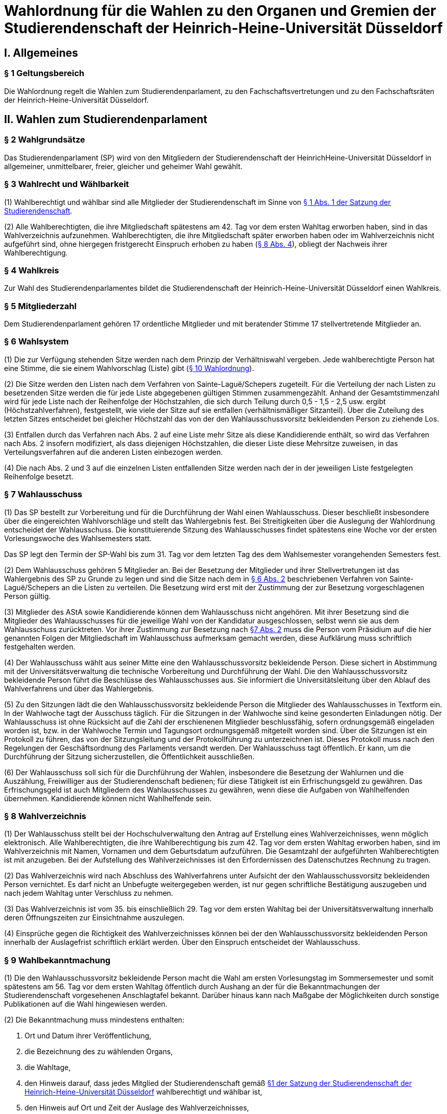 =  Wahlordnung für die Wahlen zu den Organen und Gremien der Studierendenschaft der Heinrich-Heine-Universität Düsseldorf

== I. Allgemeines
=== § 1 Geltungsbereich
Die Wahlordnung regelt die Wahlen zum Studierendenparlament, zu den Fachschaftsvertretungen und zu den Fachschaftsräten der Heinrich-Heine-Universität Düsseldorf.

== II. Wahlen zum Studierendenparlament
=== § 2 Wahlgrundsätze
Das Studierendenparlament (SP) wird von den Mitgliedern der Studierendenschaft der HeinrichHeine-Universität Düsseldorf in allgemeiner, unmittelbarer, freier, gleicher und geheimer Wahl gewählt.

=== § 3 Wahlrecht und Wählbarkeit
(1) Wahlberechtigt und wählbar sind alle Mitglieder der Studierendenschaft im Sinne von xref:satzung::index.adoc#_1_begriffsbestimmung_und_rechtsstellung[§ 1 Abs. 1 der Satzung der Studierendenschaft].

(2) Alle Wahlberechtigten, die ihre Mitgliedschaft spätestens am 42. Tag vor dem ersten Wahltag erworben haben, sind in das Wahlverzeichnis aufzunehmen. Wahlberechtigten, die ihre Mitgliedschaft später erworben haben oder im Wahlverzeichnis nicht aufgeführt sind, ohne hiergegen fristgerecht Einspruch erhoben zu haben (<<_8_wahlverzeichnis, § 8 Abs. 4>>), obliegt der Nachweis ihrer Wahlberechtigung.

=== § 4 Wahlkreis
Zur Wahl des Studierendenparlamentes bildet die Studierendenschaft der Heinrich-Heine-Universität Düsseldorf einen Wahlkreis.

=== § 5 Mitgliederzahl
Dem Studierendenparlament gehören 17 ordentliche Mitglieder und mit beratender Stimme 17 stellvertretende Mitglieder an.

=== § 6 Wahlsystem
(1) Die zur Verfügung stehenden Sitze werden nach dem Prinzip der Verhältniswahl vergeben. Jede wahlberechtigte Person hat eine Stimme, die sie einem Wahlvorschlag (Liste) gibt (<<_10_wahlvorschläge, § 10 Wahlordnung>>).

(2) Die Sitze werden den Listen nach dem Verfahren von Sainte-Laguë/Schepers zugeteilt. Für die Verteilung der nach Listen zu besetzenden Sitze werden die für jede Liste abgegebenen gültigen Stimmen zusammengezählt. Anhand der Gesamtstimmenzahl wird für jede Liste nach der Reihenfolge der Höchstzahlen, die sich durch Teilung durch 0,5 - 1,5 - 2,5 usw. ergibt (Höchstzahlverfahren), festgestellt, wie viele der Sitze auf sie entfallen (verhältnismäßiger Sitzanteil). Über die Zuteilung des letzten Sitzes entscheidet bei gleicher Höchstzahl das von der den Wahlausschussvorsitz bekleidenden Person zu ziehende Los.

(3) Entfallen durch das Verfahren nach Abs. 2 auf eine Liste mehr Sitze als diese Kandidierende enthält, so wird das Verfahren nach Abs. 2 insofern modifiziert, als dass diejenigen Höchstzahlen, die dieser Liste diese Mehrsitze zuweisen, in das Verteilungsverfahren auf die anderen Listen einbezogen werden.

(4) Die nach Abs. 2 und 3 auf die einzelnen Listen entfallenden Sitze werden nach der in der jeweiligen Liste festgelegten Reihenfolge besetzt.

=== § 7 Wahlausschuss
(1) Das SP bestellt zur Vorbereitung und für die Durchführung der Wahl einen Wahlausschuss. Dieser beschließt insbesondere über die eingereichten Wahlvorschläge und stellt das Wahlergebnis fest. Bei Streitigkeiten über die Auslegung der Wahlordnung entscheidet der Wahlausschuss. Die konstituierende Sitzung des Wahlausschusses findet spätestens eine Woche vor der ersten Vorlesungswoche des Wahlsemesters statt.

Das SP legt den Termin der SP-Wahl bis zum 31. Tag vor dem letzten Tag des dem Wahlsemester vorangehenden Semesters fest.

(2) Dem Wahlausschuss gehören 5 Mitglieder an. Bei der Besetzung der Mitglieder und ihrer Stellvertretungen ist das Wahlergebnis des SP zu Grunde zu legen und sind die Sitze nach dem in <<_6_wahlsystem, § 6 Abs. 2>> beschriebenen Verfahren von Sainte-Laguë/Schepers an die Listen zu verteilen. Die Besetzung wird erst mit der Zustimmung der zur Besetzung vorgeschlagenen Person gültig.

(3) Mitglieder des AStA sowie Kandidierende können dem Wahlausschuss nicht angehören. Mit ihrer Besetzung sind die Mitglieder des Wahlausschusses für die jeweilige Wahl von der Kandidatur ausgeschlossen, selbst wenn sie aus dem Wahlausschuss zurücktreten. Vor ihrer Zustimmung zur Besetzung nach <<_7_wahlausschuss, §7 Abs. 2>> muss die Person vom Präsidium auf die hier genannten Folgen der Mitgliedschaft im Wahlausschuss aufmerksam gemacht werden, diese Aufklärung muss schriftlich festgehalten werden.

(4) Der Wahlausschuss wählt aus seiner Mitte eine den Wahlausschussvorsitz bekleidende Person. Diese sichert in Abstimmung mit der Universitätsverwaltung die technische Vorbereitung und Durchführung der Wahl. Die den Wahlausschussvorsitz bekleidende Person führt die Beschlüsse des Wahlausschusses aus. Sie informiert die Universitätsleitung über den Ablauf des Wahlverfahrens und über das Wahlergebnis.

(5) Zu den Sitzungen lädt die den Wahlausschussvorsitz bekleidende Person die Mitglieder des Wahlausschusses in Textform ein. In der Wahlwoche tagt der Ausschuss täglich. Für die Sitzungen in der Wahlwoche sind keine gesonderten Einladungen nötig. Der Wahlausschuss ist ohne Rücksicht auf die Zahl der erschienenen Mitglieder beschlussfähig, sofern ordnungsgemäß eingeladen worden ist, bzw. in der Wahlwoche Termin und Tagungsort ordnungsgemäß mitgeteilt worden sind. Über die Sitzungen ist ein Protokoll zu führen, das von der Sitzungsleitung und der Protokollführung zu unterzeichnen ist. Dieses Protokoll muss nach den Regelungen der Geschäftsordnung des Parlaments versandt werden. Der Wahlausschuss tagt öffentlich. Er kann, um die Durchführung der Sitzung sicherzustellen, die Öffentlichkeit ausschließen.

(6) Der Wahlausschuss soll sich für die Durchführung der Wahlen, insbesondere die Besetzung der Wahlurnen und die Auszählung, Freiwilliger aus der Studierendenschaft bedienen; für diese Tätigkeit ist ein Erfrischungsgeld zu gewähren. Das Erfrischungsgeld ist auch Mitgliedern des Wahlausschusses zu gewähren, wenn diese die Aufgaben von Wahlhelfenden übernehmen. Kandidierende können nicht Wahlhelfende sein.

=== § 8 Wahlverzeichnis
(1) Der Wahlausschuss stellt bei der Hochschulverwaltung den Antrag auf Erstellung eines Wahlverzeichnisses, wenn möglich elektronisch. Alle Wahlberechtigten, die ihre Wahlberechtigung bis zum 42. Tag vor dem ersten Wahltag erworben haben, sind im Wahlverzeichnis mit Namen, Vornamen und dem Geburtsdatum aufzuführen. Die Gesamtzahl der aufgeführten Wahlberechtigten ist mit anzugeben. Bei der Aufstellung des Wahlverzeichnisses ist den Erfordernissen des Datenschutzes Rechnung zu tragen.

(2) Das Wahlverzeichnis wird nach Abschluss des Wahlverfahrens unter Aufsicht der den Wahlausschussvorsitz bekleidenden Person vernichtet. Es darf nicht an Unbefugte weitergegeben werden, ist nur gegen schriftliche Bestätigung auszugeben und nach jedem Wahltag unter Verschluss zu nehmen.

(3) Das Wahlverzeichnis ist vom 35. bis einschließlich 29. Tag vor dem ersten Wahltag bei der Universitätsverwaltung innerhalb deren Öffnungszeiten zur Einsichtnahme auszulegen.

(4) Einsprüche gegen die Richtigkeit des Wahlverzeichnisses können bei der den Wahlausschussvorsitz bekleidenden Person innerhalb der Auslagefrist schriftlich erklärt werden. Über den Einspruch entscheidet der Wahlausschuss.

=== § 9 Wahlbekanntmachung
(1) Die den Wahlausschussvorsitz bekleidende Person macht die Wahl am ersten Vorlesungstag im Sommersemester und somit spätestens am 56. Tag vor dem ersten Wahltag öffentlich durch Aushang an der für die Bekanntmachungen der Studierendenschaft vorgesehenen Anschlagtafel bekannt. Darüber hinaus kann nach Maßgabe der Möglichkeiten durch sonstige Publikationen auf die Wahl hingewiesen werden.

(2) Die Bekanntmachung muss mindestens enthalten:

a. Ort und Datum ihrer Veröffentlichung,
b. die Bezeichnung des zu wählenden Organs,
c. die Wahltage,
d. den Hinweis darauf, dass jedes Mitglied der Studierendenschaft gemäß xref:satzung::index.adoc#_1_begriffsbestimmung_und_rechtsstellung[§1 der Satzung der Studierendenschaft der Heinrich-Heine-Universität Düsseldorf] wahlberechtigt und wählbar ist,
e. den Hinweis auf Ort und Zeit der Auslage des Wahlverzeichnisses,
f. den Hinweis auf die Einspruchsmöglichkeit gegen die Richtigkeit des Wahlverzeichnisses,
g. den Hinweis darauf, dass denjenigen, die nicht im Wahlverzeichnis aufgeführt sind und denen, die dagegen nicht fristgemäß Einspruch erhoben haben, der Nachweis ihrer Wahlberechtigung obliegt,
h. Orte und Zeiten der Stimmabgabe,
i. die Zahl der zu wählenden Mitglieder,
j. eine Darstellung des Wahlsystems,
k. die Angabe von Ort und Zeit, wo und wann eine Wahl ohne Studierendenausweis möglich ist,
l. einen Hinweis auf die Möglichkeit eines Antrages auf Briefwahl sowie die Angabe, wie ein solcher Antrag gestellt werden kann, und die bei der Briefwahl zu beachtenden Fristen.
m. die Frist, innerhalb derer Wahlvorschläge eingereicht werden können,
n. den Hinweis, dass Wahlvorschläge an die den Wahlausschussvorsitz bekleidenden Person zu richten sind, sowie Ort und Zeit der Entgegennahme,
o. den Ort und den Termin der Auszählung der Stimmen.
p. Angaben in welcher vom Wahlausschuss zugelassenen Weise der Nachweis der Wahlberechtigung an der Urne erbracht werden kann ohne im Wahlverzeichnis aufgeführt zu sein.

=== § 10 Wahlvorschläge
(1) Die Wahlvorschläge (Listen) müssen spätestens am 33. Tag vor dem ersten Wahltag mittags um 12.00 Uhr schriftlich beim Wahlausschuss eingegangen sein (Ausschlussfrist). Der Eingang ist vom Wahlausschuss zu bestätigen. Es ist zusätzlich eine digitale Abschrift in einem üblichen Dateiformat einzureichen.

(2) Jede wahlberechtigte Person kann sich selbst oder andere Wahlberechtigte zur Wahl vorschlagen. Eine Liste kann auch aus nur einer Person bestehen. Mit dem Wahlvorschlag ist eine unwiderrufliche schriftliche Erklärung jeder kandidierenden Person einzureichen, dass sie der Aufnahme in den Wahlvorschlag zugestimmt hat. Von jeder kandidierenden Person ist auf je einem zusätzlichen Dokument das Einverständnis mit dem konkreten starren Listenplatz zu versichern.

(3) Eine kandidierende Person darf nicht in mehrere Wahlvorschläge aufgenommen werden. Im Zweifel gilt die Kandidatur für den zuerst beim Wahlausschuss eingereichten Wahlvorschlag.

(4) Der Wahlvorschlag muss je Name, Vorname, Universitäts-E-Mail-Adresse, Geburtsdaten und Angabe der Fakultätszugehörigkeit der kandidierenden Personen enthalten sowie die Wahl bezeichnen, für die der Vorschlag gelten soll. Des Weiteren müssen Name, Vorname, Universitäts-E-Mail-Adresse und Telefonnummer (bevorzugt Mobiltelefonnummer) einer für die Liste verantwortlichen und einer stellvertretenden verantwortlichen Person enthalten sein. Diese Angaben müssen nach der Wahl an das amtierende SP-Präsidium übergeben werden.

(5) Bei Wahlvorschlägen, die fristgerecht eingereicht worden sind, jedoch nicht den Anforderungen nach Abs. 1 Satz 3, Abs. 2, 3 und 4 genügen, ist die listenverantwortliche Person der die Liste einreichenden Hochschulgruppe spätestens 24 Stunden nach Einreichungsfrist, unter Angabe der Gründe der Beanstandung durch den Wahlausschuss in Textform zu benachrichtigen. Damit ist die Aufforderung zu verbinden, die Mängel bis um 12:00 mittags am 26. Tag vor dem ersten Wahltag zu beseitigen. Werden die Mängel nicht oder nicht fristgerecht beseitigt, so ist wie folgt zu verfahren: Werden nur einzelne Kandidaturen des Wahlvorschlages bemängelt, so gelten auch nur diese Kandidaturen als ungültig; die entsprechenden Namen sind aus dem Wahlvorschlag zu streichen. Andernfalls gilt der gesamte Wahlvorschlag als ungültig.

(6) Kommt der Wahlausschuss seiner Pflicht aus Absatz 5 Satz 1 und 2 nicht oder nicht fristgemäß nach, so ist der betreffende Wahlvorschlag als gültig anzusehen. Offensichtliche Fehler in dem Wahlvorschlag dürfen korrigiert werden.

(7) Die den Wahlausschussvorsitz bekleidende Person gibt spätestens am 21. Tag vor dem ersten Wahltag die als gültig anerkannten Wahlvorschläge durch Aushang an der dafür vorgesehenen Anschlagstelle öffentlich innerhalb der Studierendenschaft bekannt. Die Reihenfolge der Wahlvorschläge in der Veröffentlichung wird per Los bestimmt. Fehler im Wahlvorschlag, die binnen 24 Stunden nach Veröffentlichung durch die kandidierende oder durch die listenverantwortliche Person gemeldet werden, müssen vom Wahlausschuss korrigiert werden, sofern die Korrektur dem schriftlich eingereichten Wahlvorschlag entspricht.

=== § 11 Wahlverfahren bei fehlendem gültigem Wahlvorschlag
Wird ein oder kein Wahlvorschlag eingereicht, entspricht einer oder keiner der eingereichten Wahlvorschläge den Anforderungen oder gibt es insgesamt weniger Kandidierende als zu besetzende Mandate, so wird unverzüglich das Wahlverfahren von den bestehenden Wahlorganen auf der Grundlage des bereits aufgestellten Wahlverzeichnisses nach Maßgabe dieser Wahlordnung wiederholt. Insbesondere bestimmt der Wahlausschuss unverzüglich einen neuen Wahltermin.

=== § 12 Wahlunterlagen
(1) Bei der Wahl sind amtliche Stimmzettel sowie für die Briefwahl amtliche Wahlscheine, Wahlumschläge und Briefwahlumschläge zu verwenden. Außerdem ist ein Merkblatt mit Hinweisen zur Durchführung der Briefwahl zu erstellen (<<_14_briefwahl, §14>>).

(2) Für die Herstellung der amtlichen Unterlagen ist die den Wahlausschussvorsitz bekleidende Person zuständig.

(3) Der Stimmzettel enthält die Bezeichnung der Wahllisten mit den Namen der Kandidierenden. Die Gestaltung der Stimmzettel entspricht <<_10_wahlvorschläge, § 10 Abs. 7>>.

=== § 13 Urnenwahl
(1) Die Urnenwahl findet an fünf nicht vorlesungsfreien Tagen innerhalb einer Kalenderwoche statt. Für die Mindestanzahl an Urnen nach Abs. 7 gilt, dass sie jeweils mindestens sechs Stunden pro Tag innerhalb der normalen Veranstaltungszeiten geöffnet sein müssen. Zusätzliche Urnen nach Abs. 7 dürfen kürzer geöffnet sein. Nach dem Schließen der regulären Urnen ist an jedem Wahltag für 30 Minuten die Wahl auch ohne Studierendenausweis an der Urne im Wahlbüro möglich. Diese Urnenöffnungszeit darf nicht später als eine Stunde nach Schließen der letzten regulären Urne beginnen.

(2) Bei der Stimmabgabe haben die wählenden Personen ihren gültigen Personalausweis oder einen anderen gültigen amtlichen Ausweis mit Lichtbild sowie den Studierendenausweis vorzulegen.

(3) Die wählende Person gibt ihre Stimme in der Weise ab, dass sie ihre Entscheidung durch ein gesetztes Kreuz bei einer Liste eindeutig kenntlich macht.

(4) Darauf wirft die wählende Person den gefalteten Stimmzettel in die Wahlurne.

(5) Bei der Stimmabgabe wird die Wahlberechtigung anhand des zentralen Wahlverzeichnisses geprüft und in diesem die Teilnahme an der Wahl vermerkt. Wer nicht im Wahlverzeichnis aufgeführt ist, den Nachweis der Wahlberechtigung aber in einer vom Wahlausschuss zugelassenen Weise erbringen kann, ist mit den entsprechenden Angaben unverzüglich in das Verzeichnis nachzutragen. Die Stimmabgabe ist nur persönlich möglich.

(6) Die Wahlhandlung findet im öffentlichen Raum statt.

(7) Es sind mindestens acht Urnen aufzustellen, jedoch höchstens eine Urne pro angefangene 1500 Studierenden. Der Wahlausschuss entscheidet im durch Satz 1 bestimmten Rahmen über die Anzahl der Urnen und über ihre Aufstellungsorte. Bei der Festlegung der Urnenstandorte sind die Stimmanzahlen der letzten Wahl, alle Fakultäten, sowie die aktuelle Campussituation, insbesondere Baustellen,
angemessen zu berücksichtigen.

=== § 14 Briefwahl
(1) Wahlberechtigte können ihr Wahlrecht auch durch Briefwahl ausüben. Der Antrag auf Briefwahl ist an die den Wahlausschussvorsitz bekleidende Person zu richten. Der Antrag muss Namen, Vornamen, Geburtsdatum sowie die postalische Adresse, an die die Briefwahlunterlagen gesendet werden sollen, enthalten.

(2) Der Antrag auf Teilnahme an der Briefwahl muss spätestens am 21. Tag vor dem ersten Wahltag gestellt werden. Die Versendung der Briefwahlunterlagen muss spätestens am 14. Tag vor dem ersten Wahltag erfolgen.

(3) Die per Brief wählende Person erhält als Unterlagen den Stimmzettel, den Wahlschein, den Wahlumschlag und den Briefwahlumschlag sowie ein Merkblatt mit Hinweisen zur Durchführung der Briefwahl.

(4) Die Stimme muss am vorletzten Wahltag bis zum Zeitpunkt der Schließung der Wahllokale bei der den Wahlausschussvorsitz bekleidenden Person eingegangen sein (Ausschlussfrist). Verspätet eingegangene Stimmen verfallen.

(5) Wenn Wahlberechtigte, die von der Briefwahl Gebrauch gemacht haben, während der Wahlwoche an der Urne gewählt haben, wird der entsprechende Briefwahlumschlag nicht in die Auszählung miteinbezogen.

=== § 15 Wahlsicherung
(1) Je zwei Mitglieder des Wahlausschusses verteilen die vom Wahlausschuss versiegelten Urnen und die Wahlutensilien an die Wahlhelfenden und nehmen diese am Ende jedes Wahltages entgegen. Der Empfang ist von den Wahlhelfenden bzw. den Wahlausschussmitgliedern zu quittieren.

(2) Jede Wahlurne muss stets von zwei Wahlhelfenden besetzt sein, die für die ordnungsgemäße Durchführung der Wahl an dieser Urne verantwortlich sind.

(3) Die Wahlhelfenden tragen in eine Liste die Zeit ein, in der sie die angewiesene Wahlurne beaufsichtigt haben. Sie bestätigen durch ihre Unterschrift, dass an ihrer Urne die Wahl während dieser Zeit ordnungsgemäß durchgeführt wurde.

(4) An jeder Wahlurne werden zur Einsichtnahmemöglichkeit durch die wählenden Personen die Wahlordnung und ein Exemplar der Veröffentlichung der Wahlvorschläge ausgelegt.

(5) Durch Aufstellen von Wahlkabinen ist dafür Sorge zu tragen, dass das Ausfüllen der Stimmzettel geheim erfolgen kann.

(6) Nach Beendigung jedes Wahltages sind die Urnen durch den Wahlausschuss zu versiegeln und in einem von der Hochschulverwaltung zur Verfügung gestellten abgesonderten Raum unter Verschluss zu nehmen.

(7) Nach Abschluss der Wahl sind die Urnen vom Wahlausschuss wieder zu entsiegeln. Der Wahlausschuss hat die Unversehrtheit der Siegel in einem Protokoll festzuhalten.

(8) Ergeben sich bei der Feststellung der ordnungsgemäßen Versiegelung Unregelmäßigkeiten, so hat der Wahlausschuss die erforderlichen Maßnahmen zu treffen. Über einen Abbruch der Wahl entscheidet gegebenenfalls der Wahlausschuss.

(9) Versiegelung und Entsiegelung erfolgen öffentlich.

=== § 16 Abbruch der Wahl
(1) Der Wahlausschuss kann einen Abbruch der Wahl beschließen, wenn gegen allgemeine Wahlgrundsätze oder die Regelungen dieser Ordnung in so hohem Maße verstoßen wurde, dass

a. offenkundige und schwere Mängel bestehen und diese Mängel zur Nichtigkeit dieser Wahl führen würden, oder
b. eine Wahlanfechtung mit Sicherheit zum Erfolg und einer vollständigen Neuwahl führen würde.

(2) Ein Beschluss nach Abs. 1 muss auf einer ordnungsgemäß einberufenen Sitzung mit allen Anwesenden einstimmig erfolgen. In der Wahlwoche muss der Antrag auf Wahlabbruch mindestens 12 Stunden vor der Sitzung angekündigt werden, außerhalb der Wahlwoche muss er bereits mit der Einladung zur Sitzung bekannt gegeben werden.

(3) Im Falle des Abbruchs ist der Wahlausschuss dafür verantwortlich,

a. alle in Zusammenhang mit der Wahl entstandenen Unterlagen (z.B. Wahlbekanntmachung, Wahlvorschläge, Wahlverzeichnisse, Sitzungsprotokolle, Stimmzettel) sicher aufzubewahren; sie sind auf Verlangen den satzungsmäßig zuständigen Organen und Gremien der Studierendenschaft zur Prüfung der abgebrochenen Wahl zur Verfügung zu stellen. Eine Vernichtung dieser Unterlagen kann erst dann erfolgen, wenn die Wahl ordnungsgemäß stattgefunden hat und keine Einsprüche gegen die Gültigkeit der Wahl nach <<_19_gültigkeit_der_wahl, § 19>> vorliegen oder diese nicht mehr zulässig sind. Der Wahlausschuss erstellt einen Bericht über den Verlauf der abgebrochenen Wahl für das SP.
b. die Auszahlung der Erfrischungsgelder für bereits geleistete Wahlhelfendenstunden zu veranlassen;
c. die Entfernung der Wahlwerbung zu veranlassen.

(4) Im Falle eines Abbruchs bleiben die aktuellen Mitglieder des Studierendenparlamentes weiter im Amt. Das Studierendenparlament ist dafür verantwortlich, unverzüglich einen neuen Wahltermin festzulegen. Für die Wiederholung der Wahl werden die Regelungen von <<_23_vorgezogene_neuwahlen, §23>> analog angewendet.

=== § 17 Wahlauszählung
(1) Unmittelbar im Anschluss an die Wahl erfolgt die öffentliche Auszählung der Stimmen. Dabei wird zunächst die Teilnahme an der Briefwahl anhand der ordnungsgemäßen Wahlscheine im Wahlverzeichnis vermerkt. Wenn Wahlberechtigte, die von der Briefwahl Gebrauch gemacht haben, nach <<_14_briefwahl, § 14 Abs. 5>> während der Wahlwoche an der Urne gewählt haben, wird der entsprechende Briefwahlumschlag nicht in die Auszählung miteinbezogen. Nach dieser Prüfung werden die Stimmzettel der Briefwahl mit den anderen Stimmzetteln gemischt und die Auszählung vorgenommen.

(2) Ungültig sind die Stimmzettel, die als nicht für die Wahl hergestellt erkennbar sind.

(3) Ungültig sind die Stimmen,
a. die den Willen der wahlberechtigten Person nicht zweifelsfrei erkennen lassen,
b. die einen Zusatz oder Vorbehalt enthalten.

=== § 18 Veröffentlichung des Wahlergebnisses
(1) Das Wahlergebnis ist unverzüglich öffentlich durch Aushang an den vorgesehenen Aushangstellen innerhalb der Studierendenschaft bekannt zu machen.

(2) Die Bekanntmachung des Wahlergebnisses muss enthalten:

a. Ort und Zeit der Veröffentlichung,
b. die Zahl der Wahlberechtigten,
c. die Zahl der abgegebenen Stimmen,
d. die Zahl der ungültigen Stimmen,
e. die Zahl der gültigen Stimmen,
f. die Zahl der auf jede Liste entfallenden gültigen Stimmen,
g. die Zahl der auf jede Liste entfallenden Sitze,
h. die Namen der gewählten Kandidierenden,
i. die Sitzverteilung in den Ausschüssen,
j. Unterschrift der den Wahlausschussvorsitz bekleidenden Person

=== § 19 Gültigkeit der Wahl
(1) Die Wahl ist mit der Bekanntmachung des Wahlergebnisses unbeschadet eines Wahlprüfungsverfahrens gültig.

(2) Gegen die Gültigkeit der Wahl können alle Wahlberechtigten Einspruch erheben, der innerhalb von 14 Tagen seit Veröffentlichung des Wahlergebnisses bei der den Wahlausschussvorsitz bekleidenden Person des Wahlausschusses eingegangen sein muss.

(3) Über Einsprüche gegen die Gültigkeit der Wahl entscheidet das neu gewählte Studierendenparlament. Seine Mitglieder sind auch dann nicht gehindert, an der Entscheidung mitzuwirken, wenn sich die Feststellungen im Einzelfall auf ihre Wahl erstrecken. Das SP bildet zur Vorbereitung seiner Entscheidung einen Wahlprüfungsausschuss.

(3a) Die Feststellung des Wahlergebnisses ist für ungültig zu erklären, wenn die Bestimmungen zur Stimmauszählung verletzt worden sind oder andere Unregelmäßigkeiten im Wahlergebnis eine Neufeststellung gebieten.

(4) Wird im Wahlprüfungsverfahren die Feststellung des Wahlergebnisses für ungültig erachtet, so ist sie aufzuheben und eine unverzügliche Neufeststellung in dem in der Entscheidung bestimmten Umfang anzuordnen.

(5) Die Wahl ist ganz oder teilweise für ungültig zu erklären, wenn wesentliche Bestimmungen über die Wahlvorbereitung, die Sitzverteilung, das Wahlrecht, die Wählbarkeit oder das Wahlverfahren verletzt worden sind, es sei denn, dass dies sich nicht auf die Zahl der auf jede Liste entfallenden Sitze ausgewirkt hat.

(6) Wird das Ausscheiden eines Mitgliedes angeordnet, scheidet das Mitglied aus, sobald der Beschluss des Studierendenparlamentes unanfechtbar geworden ist oder im verwaltungsgerichtlichen Verfahren rechtskräftig bestätigt worden ist. Die Rechtswirksamkeit der bisherigen Tätigkeit wird durch das Ausscheiden nicht berührt.

(7) Wird im Wahlprüfungsverfahren die Wahl ganz oder teilweise für ungültig erklärt, so ist sie unverzüglich in dem in der Entscheidung bestimmten Umfang zu wiederholen.

=== § 20 Wahlbericht & Ausschussunterlagen
(1) Nach Ablauf der Einspruchsfrist gem. <<_19_gültigkeit_der_wahl, § 19 Abs. 2>> erstellt der Wahlausschuss einen Bericht über den Verlauf der Wahl (Wahlbericht) für das SP. Der Wahlbericht kann Handlungsempfehlungen an das SP enthalten, um den reibungslosen Ablauf zukünftiger Wahlen zu sichern.

(2) Die Aufwandsentschädigung für die Mitglieder des Wahlausschusses wird erst ausgezahlt, sobald

a. das Wahlverzeichnis der Wahl ordnungsgemäß vernichtet wurde,
b. alle Schlüssel zum Wahlbüro ordnungsgemäß zurückgegeben wurden,
c. alle Wahlutensilien ordnungsgemäß eingelagert wurden,
d. alle für die Auszahlung der Erfrischungsgelder relevanten Unterlagen an die Buchhaltung übergeben wurden,
e. alle Ausschussunterlagen auf einem geeigneten Datenträger an das AStA-Sekretariat übergeben wurden.

(3) Zu den Ausschussunterlagen gehören

a. die Protokolle aller Ausschusssitzungen,
b. alle für die Wahl verwendeten Vorlagen,
c. eine Kopie des Wahlberichtes,
d. die aktualisierte Fassung des Leitfadens zur Wahldurchführung (WA-Reader).

(4) Das Vorliegen der Bedingungen nach Abs. 2 ist in einem Übergabeprotokoll zu dokumentieren.

=== § 21 Ausscheiden von Mitgliedern
Scheidet ein gewähltes ordentliches oder stellvertretendes Mitglied aus, so rücken die Kandidierenden eines Wahlvorschlages entsprechend des Listenplatzes jeweils einen Platz auf. Die Amtszeit eines Mitgliedes des Studierendenparlamentes endet vorzeitig durch Exmatrikulation, Rücktritt, der dem SPPräsidium schriftlich mitzuteilen ist, oder Tod. Scheidet ein durch Austritt oder Ausschluss fraktionslos gewordenes Mitglied aus dem SP aus, so ist im Rahmen von Satz 1 der Wahlvorschlag maßgeblich, durch welchen das fraktionslose Mitglied sein Mandat erhalten hat. Satz 3 gilt auch, wenn sich das fraktionslos gewordene Mitglied einer anderen Fraktion im Parlament angeschlossen hat. Ist die Wahlliste erschöpft, so bleibt der Sitz unbesetzt. Die Zahl der Sitze im Studierendenparlament vermindert sich entsprechend.

=== § 22 Zusammentritt des Studierendenparlamentes
Das Präsidium des scheidenden SP ruft die neu gewählten Mitglieder des Studierendenparlamentes unverzüglich zur konstituierenden Sitzung ein, die spätestens zwei Wochen nach Veröffentlichung des Wahlergebnisses stattzufinden hat. Es leitet diese Sitzung bis zur Wahl des neuen Präsidiums. Ist das Präsidium des scheidenden SP verhindert oder anderweitig nicht in der Lage dazu, übernimmt die Wahlleitung die Aufgaben nach Satz 1 und 2.

=== § 23 Vorgezogene Neuwahlen
Wird das SP gem. xref:satzung::index.adoc#_16_die_fraktionen_des_sp[§ 16 der Satzung] aufgelöst, legt das SP abweichend von <<_7_wahlausschuss, § 7 Abs. 1>> den Termin der SP-Wahl vor seiner Auflösung fest. Abweichend von <<_7_wahlausschuss, § 7 Abs. 1 Satz 4>> findet die konstituierende Sitzung des Wahlausschusses spätestens 10 Tage nach der Auflösung des SP statt. Des Weiteren gelten folgende veränderte Fristen:

a. in <<_8_wahlverzeichnis, § 8 Abs. 1 Satz 2>> statt dem 42. der 21. Tag vor dem ersten Wahltag
b. in <<_8_wahlverzeichnis, § 8 Abs. 3>> statt dem 35. bis einschließlich 29. der 14. bis einschließlich 8. Tag vor der Wahl,
c. in <<_9_wahlbekanntmachung, § 9 Abs. 1>> statt dem 56. der 28. Tag vor dem ersten Wahltag,
d. in <<_10_wahlvorschläge, § 10 Abs. 1>> statt dem 33. der 14. Tag vor dem ersten Wahltag,
e. in <<_10_wahlvorschläge, § 10 Abs. 5 Satz 2>> statt dem 26. der 11. Tag vor dem ersten Wahltag,
f. in <<_10_wahlvorschläge, § 10 Abs. 7>> statt dem 21. der 10. Tag vor dem ersten Wahltag,
g. in <<_14_briefwahl, § 14 Abs. 2 Satz 1>> statt dem 21. der 10. Tag vor dem ersten Wahltag,
h. in <<_14_briefwahl, § 14 Abs. 2 Satz 2>> statt dem 14. der 7. Tag vor dem ersten Wahltag.

=== § 24 Wahlkampfkostenerstattung
(1) Hochschulgruppen, die an einer Wahl zum Studierendenparlament als Liste teilgenommen haben, können nach Beendigung der Wahl und Konstituierung des gewählten Studierendenparlamentes eine Wahlkampfkostenerstattung beim SP‐Präsidium beantragen.

(2) Für die Erstattung von Wahlkampfkosten werden finanzielle Mittel in Höhe von 1.500 Euro von der Studierendenschaft der Heinrich‐Heine‐Universität bereitgestellt. Diese sind in den Haushalt der Studierendenschaft oder in ein Finanzkonzept zur Durchführung einer jeweiligen SP‐Wahl aufzunehmen.

(3) Die Wahlkampfkostenerstattung wird auf 150 Euro pro Hochschulgruppe begrenzt. Sollten mehr als 10 Wahlvorschläge zu einer Wahl eingereicht werden, steht jeder teilnehmenden Hochschulgruppe 1.500 Euro / Anzahl der Wahlvorschläge zur Verfügung.

(4) In einem Antrag auf Wahlkampfkostenerstattung können Ausgaben für folgende Sachmittel geltend gemacht werden: Plakate, Flyer, sonstige Druckerzeugnisse, Werbemittel, Ausrüstung und Ausstattung von Informationsständen. Rechnungen für alkoholische Getränke werden nicht berücksichtigt.

(5) Bei der Bearbeitung eines Antrags auf Wahlkampfkostenerstattung nach <<_24_wahlkampfkostenerstattung, § 24 Absatz 1 bis 4>> sind die Bestimmungen über die Verwendung von Finanzmitteln gemäß der Satzung der Studierendenschaft der Heinrich‐Heine‐Universität sowie die Richtlinien der https://recht.nrw.de/lmi/owa/br_bes_text?anw_nr=2&gld_nr=2&ugl_nr=221&bes_id=8184&aufgehoben=N&menu=0&sg=0[Haushalts‐ und Wirtschaftsführungs-Verordnung der Studierendenschaften NRW (HWVO NRW)] zu beachten und einzuhalten.

(6) Ein Antrag auf Wahlkampfkostenerstattung kann für ab dem Sommersemester 2018 durchgeführte Wahlen zum Studierendenparlament gestellt werden.

== III. Wahlen zu den Organen der Fachschaften
=== § 25 Wahlgrundsätze
Die Fachschaftsräte werden von den Mitgliedern der entsprechenden Fachschaft der Heinrich-Heine Universität Düsseldorf in allgemeiner, unmittelbarer, freier, gleicher und geheimer Wahl nach den Grundsätzen der Mehrheitswahl gewählt.

=== § 26 Wahlrecht und Wählbarkeit
(1) Wahlberechtigt und wählbar sind die Mitglieder der Fachschaft im Sinne von xref:satzung::index.adoc#_29_wahl_und_abwahl_der_autonomen_referatsmitglieder_durch_die_arv[§29 Abs. 2 i.V.m. §29 Abs. 1 der Satzung der Studierendenschaft]. Jedes Mitglied der Studierendenschaft darf nur Mitglied in einem Fachschaftsrat sein.

(2) Alle Wahlberechtigten, die ihre Mitgliedschaft spätestens am 21. Tag vor dem ersten Wahltag erworben haben, sind in das Wahlverzeichnis aufzunehmen. Wahlberechtigten, die ihre Mitgliedschaft später erworben haben oder im Wahlverzeichnis nicht aufgeführt sind, ohne hiergegen fristgerecht Einspruch erhoben zu haben (<<_30_wahlverzeichnis, § 30 Abs. 4>>), obliegt der Nachweis ihrer Wahlberechtigung.

=== § 27 Wahlkreis
Zur Wahl des Fachschaftsrates bilden die Mitglieder der Fachschaft einen Wahlkreis.

=== § 28 Wahlsystem und Größe des Fachschaftsrates
(1) Die zur Verfügung stehenden Sitze werden nach dem Prinzip der Mehrheitswahl vergeben. Alle Wahlberechtigten haben eine Stimme je kandidierender Person.

(2) Die Anzahl der zur Verfügung stehenden Sitze berechnet sich wie folgt:

a. Ein Fachschaftsrat hat ein Minimum von sechs Sitzen.
b. Die Anzahl der zur Verfügung stehenden Sitze ist das auf die nächste natürliche Zahl aufgerundete Ergebnis von 6 + x/150, wobei x die Anzahl der Wahlberechtigten ist

(3) Bei der Stimmabgabe darf:

a. auf jede kandidierende Person höchstens eine Stimme vergeben werden. Eine Stimmhäufung ist nicht möglich.
b. auf jede kandidierende Person eine Positivstimme oder eine Negativstimme abgegeben werden. Falls bei einer kandidierenden Person keine eindeutige Willensäußerung in Form einer Positiv- oder Negativstimme erkennbar ist, gilt dies als Enthaltung. Ebenso kann der Wahlausschuss ein Stimmfeld für Enthaltungen vorsehen.

(4) Gewählt sind die kandidierenden Personen, bei denen die Differenz der Positiv- und Negativstimmen größer oder gleich eins (>=1) ist. Ist die Zahl der gewählten kandidierenden Personen größer als die Zahl der zu vergebenden Sitze, so wird eine Reihung unter diesen kandidierenden Personen gemäß der erreichten Differenz vorgenommen. Bei Differenzgleichheit werden die kandidierenden Personen mit absolut weniger Negativstimmen vorgezogen. Bei identischer Anzahl an Negativstimmen entscheidet das Los über den Rang. Die Sitze werden den kandidierenden Personen in der Reihenfolge der von ihnen erreichten Differenz zugeteilt.

(5) Sind im Sinne von <<_28_wahlsystem_und_größe_des_fachschaftsrates, § 28 Abs. 4>> weniger als drei kandidierende Personen gewählt, wird eine einmalige Nachwahl auf die nicht besetzten Sitze durchgeführt.

(6) Sind mehr Sitze zu verteilen, als gewählte kandidierende Personen vorhanden sind, bleiben diese Sitze unbesetzt. Die Mitgliederzahl des Fachschaftsrates vermindert sich entsprechend.

(7) Nach <<_28_wahlsystem_und_größe_des_fachschaftsrates, § 28 Abs. 4 Sätze 2 bis 5>> nicht gewählte kandidierende Personen sind nachrückende Personen.

=== § 29 Wahlausschuss
(1) Gleichzeitig mit der Bestimmung des Wahltermins bestellt der Fachschaftsrat zur Vorbereitung und für die Durchführung der Wahl einen Wahlausschuss. Dieser beschließt insbesondere über die eingereichten Wahlvorschläge und stellt das Wahlergebnis fest. Bei Streitigkeiten über die Auslegung der Wahlordnung entscheidet der Wahlausschuss.

(2) Dem Wahlausschuss gehören mindestens drei Mitglieder an. Für jedes Mitglied kann eine Stellvertretung gewählt werden.

(3) Die Mitglieder des Wahlausschusses müssen Mitglieder der Studierendenschaft der HeinrichHeine-Universität Düsseldorf im Sinne des xref:satzung::index.adoc#_1_begriffsbestimmung_und_rechtsstellung[§1] ihrer Satzung sein.

(4) Wahlbewerbende können nicht Mitglied im Wahlausschuss sein.

(5) Mitglieder des Wahlausschusses können gleichzeitig anderen Wahlausschüssen angehören.

(6) Der Wahlausschuss wählt aus seiner Mitte als den Wahlausschussvorsitz bekleidende Person eine Wahlleitung. Diese sichert in Abstimmung mit der Universitätsverwaltung und bei Bedarf mit Unterstützung durch das autonome Fachschaftenreferat die technische Vorbereitung und Durchführung der Wahl. Die Wahlleitung führt die Beschlüsse des Wahlausschusses aus.

(7) Zu den Sitzungen lädt die Wahlleitung die Mitglieder des Wahlausschusses in Textform ein. Der Wahlausschuss ist ohne Rücksicht auf die Zahl der erschienenen Mitglieder beschlussfähig, sofern ordnungsgemäß eingeladen worden ist. Über die Sitzungen ist ein Protokoll zu führen, das von allen anwesenden Mitgliedern des Wahlausschusses zu unterzeichnen ist. Der Wahlausschuss tagt öffentlich. Der Wahlausschuss kann, um die Durchführung der Sitzung sicherzustellen, die Öffentlichkeit
ausschließen.

(8) Der Wahlausschuss kann sich für die Durchführung der Wahlen freiwillig Helfender aus der Studierendenschaft bedienen; Wahlbewerbende können nicht Wahlhelfende sein.

(9) Der Fachschaftsrat beruft in Abstimmung mit der Wahlleitung die Fachschaftsvollversammlung vor der Wahl ein. Diese Wahlvollversammlung findet an einem Vorlesungstag mindestens acht Tage, höchstens aber 14 Tage, vor dem ersten Wahltag statt. Der Tagesordnungspunkt „Nominierung [,Vorstellung und Befragung] der kandidierenden Personen zur Wahl des Fachschaftsrates“ muss auf den Tagesordnungsvorschlag aufgenommen und auf der Sitzung aufgerufen werden.

=== § 30 Wahlverzeichnis
(1) Der Wahlausschuss stellt bei der Hochschulverwaltung den Antrag auf Erstellung eines Wahlverzeichnisses, wenn möglich elektronisch. Dieser Antrag erfolgt über das autonome Fachschaftenreferat. Alle Wahlberechtigten, welche eine Wahlberechtigung bis zum 21. Tag vor dem ersten Wahltag erworben haben, sind im Wahlverzeichnis mit dem Namen, dem Vornamen, dem Geburtsdatum und der Matrikelnummer aufzuführen. Die Gesamtzahl der aufgeführten Wahlberechtigten ist mit anzugeben. Bei der Aufstellung des Wahlverzeichnisses ist den Erfordernissen des Datenschutzes Rechnung zu tragen.

(2) Das Wahlverzeichnis wird nach Abschluss des Wahlverfahrens unter Aufsicht der Wahlleitung vernichtet. Es darf nicht an Unbefugte weitergegeben werden, ist nur gegen schriftliche Bestätigung auszugeben und nach jedem Wahltag unter Verschluss zu nehmen.

(3) Das Wahlverzeichnis ist vom 14. bis einschließlich 7. Tag vor dem ersten Wahltag im AStA Sekretariat innerhalb deren Öffnungszeiten zur Einsichtnahme auszulegen.

(4) Einsprüche gegen die Richtigkeit des Wahlverzeichnisses können bei der Wahlleitung innerhalb der Auslagefrist schriftlich erklärt werden. Über den Einspruch entscheidet der Wahlausschuss.

=== § 31 Wahlbekanntmachung
(1) Die Wahlleitung macht die Wahlvollversammlung und die Wahl spätestens am 14. Tag vor der Wahlvollversammlung öffentlich durch Aushang an der für die Bekanntmachungen der Fachschaft vorgesehenen Aushangflächen bekannt. Darüber hinaus kann nach Maßgabe der Möglichkeiten durch sonstige Publikationen auf die Wahl hingewiesen werden.

(2) Die Bekanntmachung muss mindestens enthalten:

a. Ort und Datum ihrer Veröffentlichung,
b. die Bezeichnung des zu wählenden Organs,
c. die Wahltage,
d. den Hinweis darauf, dass jedes Mitglied der Fachschaft gemäß xref:satzung::index.adoc#_29_wahl_und_abwahl_der_autonomen_referatsmitglieder_durch_die_arv[§29 der Satzung der Studierendenschaft der Heinrich-Heine-Universität Düsseldorf] wahlberechtigt und wählbar ist,
e. den Hinweis auf Ort und Zeit der Auslage des Wahlverzeichnisses,
f. den Hinweis auf die Einspruchsmöglichkeit gegen die Richtigkeit des Wahlverzeichnisses,
g. den Hinweis darauf, dass denjenigen, die nicht im Wahlverzeichnis aufgeführt sind, und die dagegen nicht fristgerecht Einspruch eingelegt haben, der Nachweis ihrer Wahlberechtigung obliegt,
h. Orte und Zeiten der Stimmabgabe,
i. die Zahl der zu wählenden Mitglieder,
j. eine Darstellung des Wahlsystems,
k. die Angabe von Ort und Zeit, wo und wann eine Wahl ohne Studierendenausweis möglich ist,
l. einen Hinweis auf die Möglichkeit des Antrages auf Briefwahl sowie die Angabe, wie ein solcher Antrag gestellt werden kann, und die bei der Briefwahl zu beachtenden Fristen,
m. Ort und Zeit der Wahlvollversammlung,
n. die Frist, innerhalb derer Wahlvorschläge eingereicht werden können,
o. den Hinweis, dass Wahlvorschläge an die Wahlleitung oder ein anderes Mitglied des Wahlausschusses zu richten sind, sowie Ort und Zeit der Entgegennahme,
p. den Ort und den Termin der Auszählung der Stimmen.
q. Angaben in welcher vom Wahlausschuss zugelassenen Weise der Nachweis der Wahlberechtigung an Urne erbracht werden kann ohne im Wahlverzeichnis aufgeführt zu sein.

=== § 32 Wahlvorschläge
(1) Die Wahlvorschläge können ab dem Tag der Veröffentlichung des Wahltermins bis zum Abschluss des Tagesordnungspunktes „Nominierung, Vorstellung und Befragung der kandidierenden Personen zur Wahl des Fachschaftsrates“ auf der Wahlvollversammlung abgegeben werden.

(2) Die Wahlleitung veröffentlicht zwei Vorlesungstage vor der Wahlvollversammlung die bis dahin als gültig anerkannten Wahlvorschläge durch Aushang an der dafür vorgesehenen Aushangfläche, ergänzt durch den Hinweis auf die Möglichkeit der Nachnominierung bis zu der in <<_32_wahlvorschläge, § 32 Abs. 1>> genannten Frist. Nach Ablauf der Nominierungsfrist ist eine vollständige Auflistung aller gültigen Vorschläge unverzüglich durch Aushang an der dafür vorgesehenen Aushangfläche zu veröffentlichen.

(3) Alle Wahlberechtigten können sich selbst oder andere Wahlberechtigte zur Wahl vorschlagen. Dem Wahlvorschlag ist eine Erklärung der Kandidierenden über das Einverständnis der Kandidatur beizufügen. Diese Erklärung kann schriftlich oder zur Niederschrift bei einem Mitglied des Wahlausschusses erfolgen.

(4) Eine kandidierende Person darf nicht bereits Mitglied in einem anderen Fachschaftsrat sein oder gleichzeitig für einen anderen Fachschaftsrat kandidieren.

(5) Der Wahlvorschlag muss den Namen, den Vornamen, die Anschrift und die Matrikelnummer der kandidierenden Person enthalten.

(6) Wahlvorschläge, die fristgerecht eingereicht worden sind, jedoch nicht den Anforderungen genügen, sind unter Angabe der Gründe der Beanstandung in Textform unverzüglich an die kandidierende Person zurückzugeben. Damit ist die Aufforderung zu verbinden, die Mängel bis zum Ende der Frist nach <<_32_wahlvorschläge, § 32 Abs. 1>> zu beseitigen. Hat jemand einen Wahlvorschlag am letzten Tag der Frist eingereicht, verlängert sich diese um 24 Stunden. Werden die Mängel nicht fristgerecht beseitigt, so ist der Wahlvorschlag ungültig.

(7) Die Reihenfolge der kandidierenden Personen auf dem Stimmzettel wird durch Los ermittelt. Dieses ist auf dem Stimmzettel zu vermerken.

=== § 33 Wahlverfahren in Sonderfällen
(1) Werden weniger als zwei Wahlvorschläge eingereicht oder entsprechen weniger als zwei der eingereichten Wahlvorschläge den Anforderungen, so wird unverzüglich das Wahlverfahren von den bestehenden Wahlorganen auf Grundlage des bereits aufgestellten Wahlverzeichnisses nach Maßgabe dieser Wahlordnung wiederholt. Insbesondere bestimmt der Wahlausschuss unverzüglich einen neuen Wahltermin.

(2) Die gleichzeitige Wahl des Studierendenparlamentes und von Fachschaftsorganen ist möglich. Werden bei einer gleichzeitigen Wahl dieselben Wahlurnen verwendet, müssen die Stimmzettel der einzelnen Wahlen deutlich zu unterscheiden sein.

=== § 34 Wahlunterlagen
(1) Bei der Wahl sind für diese Wahl hergestellte Stimmzettel sowie für die Briefwahl Wahlscheine, Wahlumschläge und Briefwahlumschläge zu verwenden. Außerdem ist ein Merkblatt mit Hinweisen zur Durchführung der Briefwahl zu erstellen (<<_36_briefwahl, § 36>>).

(2) Die Unterlagen sind unverzüglich nach Ende der Nominierungsfrist für kandidierende Personen (<<_32_wahlvorschläge, § 32 Abs. 1>>) herzustellen und für die Briefwahl abzusenden. Für die Herstellung der Wahlunterlagen ist die Wahlleitung zuständig.

(3) Der Stimmzettel enthält die Bezeichnung des zu wählenden Organs und die Namen der kandidierenden Personen gemäß <<_32_wahlvorschläge, § 32 Abs. 7>>.

=== § 35 Urnenwahl
(1) Die Urnenwahl findet innerhalb einer Kalenderwoche an drei bis fünf nicht vorlesungsfreien Tagen statt, von denen mindestens zwei aufeinander folgen müssen. Die Urne ist jeden Tag mindestens für zwei Stunden innerhalb der normalen Veranstaltungszeiten zu öffnen. Insgesamt darf die Öffnungszeit neun Stunden nicht unterschreiten. Falls mehr als eine Urne eingesetzt wird, muss ein Wahlbüro bestimmt werden, in welchem eine Urne am letzten Wahltag in der letzten Stunde der angesetzten Öffnungszeit geöffnet ist. Im Rahmen der Wahlzeit in Sätzen 1 bis 3 kann der Wahlausschuss die Öffnungszeiten frei festlegen.

(2) Alle Wahlzeiten müssen in der Wahlbekanntmachung veröffentlicht werden. Die Urne ist zwischen den Wahlzeiten zu versiegeln.

(3) Bei der Stimmabgabe hat die wählende Person ihren gültigen Personalausweis oder einen anderen amtlichen Ausweis mit Lichtbild vorzulegen. Ist die Wahl an mehr als einer Urne möglich, so ist zusätzlich der gültige Studierendenausweis vorzulegen (<<_35_urnenwahl, §35 Abs. 6 und 8>>).

(4) Die wählende Person gibt ihre Stimme in der Weise ab, dass sie ihre Entscheidungen durch jeweils ein Kreuz bei den kandidierenden Personen ihrer Wahl eindeutig kenntlich macht. Die maximale Anzahl der Kreuze ergibt sich aus <<_28_wahlsystem_und_größe_des_fachschaftsrates, §28 Abs. 1>>.

(5) Darauf wirft die wählende Person den gefalteten Stimmzettel in die Urne.

(6) Bei der Stimmabgabe wird die Wahlberechtigung anhand des Wahlverzeichnisses geprüft und in diesem die Teilnahme an der Wahl vermerkt. Werden mehr als eine Urne gleichzeitig eingesetzt, ist die Wahlberechtigung an jeder Urne anhand eines einzigen zentralen Wahlverzeichnis zu prüfen. Wer nicht im Wahlverzeichnis aufgeführt ist, den Nachweis der Mitgliedschaft zur Fachschaft (<<_26_wahlrecht_und_wählbarkeit, § 26 Wahlrecht und Wählbarkeit>>) aber in einer vom Wahlausschuss zugelassenen Weise erbringen kann, ist mit den entsprechenden Angaben unverzüglich in das Verzeichnis nachzutragen. Die Stimmabgabe ist nur persönlich möglich.

(7) Die Wahlhandlung ist öffentlich.

(8) Für die Wahl zum Fachschaftsrat ist mindestens eine Urne aufzustellen. Der Wahlausschuss kann die Aufstellung weiterer Urnen bestimmen, maximal jedoch eine pro angefangene 500 Wahlberechtigte. Wird mehr als eine Urne aufgestellt, so ist bei der Stimmabgabe zusätzlich der Studierendenausweis vorzulegen (<<_35_urnenwahl, §35 Abs. 3 und 6>>). In diesem Falle ist nur am letzten Wahltag an einer Urne im Wahlbüro des Wahlausschusses die Wahl auch ohne Studierendenausweis möglich.

=== § 36 Briefwahl
(1) Wahlberechtigte können ihr Wahlrecht auch durch Briefwahl ausüben. Der Antrag auf Briefwahl ist an die Wahlleitung zu richten. Der Antrag muss Namen, Vornamen, Geburtsdatum sowie die postalische Adresse, an die die Briefwahlunterlagen versendet werden sollen, enthalten.

(2) Der Antrag auf Teilnahme an der Briefwahl muss spätestens am 7. Tag vor Beginn der Wahl bei der Wahlleitung eingegangen sein.

(3) Die per Brief wählenden Personen erhalten als Unterlagen den Stimmzettel, den Wahlschein, den Wahlumschlag, den Briefwahlumschlag sowie ein Merkblatt mit Hinweisen zur Durchführung der Briefwahl. Die Unterlagen sind unverzüglich nach Abschluss der Nominierungsfrist für kandidierende Personen (<<_32_wahlvorschläge, §32 Abs. 1>>) durch den Wahlausschuss abzusenden.

(4) Die Briefwahlstimme muss bis Schluss der Urnenöffnungszeit des letzten Wahltages bei der Wahlleitung eingegangen sein (Ausschlussfrist).

=== § 37 Wahlsicherung
(1) Je zwei Mitglieder des Wahlausschusses verteilen die vom Wahlausschuss versiegelte(n) Urne(n) und die Wahlutensilien an die Wahlhelfenden.

(2) Jede Wahlurne muss stets von mindestens zwei Wahlhelfenden besetzt sein, die für die ordnungsgemäße Durchführung der Wahl an dieser Urne verantwortlich sind.

(3) Die Wahlhelfenden tragen in eine Liste die Zeit ein, in welcher sie die angewiesene Wahlurne beaufsichtigt haben. Sie bestätigen durch ihre Unterschrift, dass an ihrer Urne die Wahl während dieser Zeit ordnungsgemäß durchgeführt wurde.

(4) An der Wahlurne werden zur Einsicht durch die wählenden Personen die Wahlordnung, die Wahlbekanntmachung und ein Muster des Stimmzettels ausgelegt.

(5) Durch Aufstellen von Wahlkabinen ist dafür Sorge zu tragen, dass das Ausfüllen der Stimmzettel geheim erfolgen kann.

(6) Nach Beendigung jedes Wahltages ist jede Urne durch den Wahlausschuss zu versiegeln und an einem sicheren Ort unter Verschluss zu nehmen.

(7) Nach Abschluss der Wahl sind die Urnen vom Wahlausschuss wieder zu entsiegeln. Der Wahlausschuss hat die Unversehrtheit der Siegel in einem Protokoll festzuhalten.

(8) Versiegelung und Entsiegelung erfolgen öffentlich.

=== § 38 Wahlauszählung
(1) Unmittelbar im Anschluss an die Wahl erfolgt die öffentliche Auszählung der Stimmen. Dabei wird zunächst die Teilnahme an der Briefwahl anhand der ordnungsgemäßen Wahlscheine im Wahlverzeichnis vermerkt. Wenn Wahlberechtigte, die von der Briefwahl Gebrauch gemacht haben, während der Wahlwoche an der Urne gewählt haben, wird der entsprechende Briefwahlumschlag nicht in die Auszählung miteinbezogen. Nach dieser Prüfung werden die Stimmzettel der Briefwahl mit den anderen Stimmzetteln gemischt und die Auszählung vorgenommen.

(2) Ungültig sind Stimmzettel,

a. die nicht als für die Wahl hergestellt erkennbar sind,
b. die mehr Stimmen aufweisen als nach <<_28_wahlsystem_und_größe_des_fachschaftsrates, §28 Abs. 3>> zulässig sind,
c. die <<_28_wahlsystem_und_größe_des_fachschaftsrates, §28 Abs. 3>> nicht genügen.

(3) Ungültig sind Stimmen,

a. die den Willen der wählenden Person nicht zweifelsfrei erkennen lassen,
b. die einen Zusatz oder Vorbehalt enthalten.

=== § 39 Veröffentlichung des Wahlergebnisses
(1) Das Wahlergebnis ist unverzüglich öffentlich durch Aushang an den vorgesehenen Aushangflächen innerhalb der Fachschaft bekanntzumachen. Der scheidende Fachschaftsrat ist verpflichtet, auf den digitalen Kanälen, auf denen die Wahlbekanntmachung zusätzlich veröffentlicht wurde, auch das Ergebnis zusätzlich einzustellen. Das autonome Fachschaftenreferat ist innerhalb von 10 Tagen über das Wahlergebnis zu informieren.

(2) Die Bekanntmachung des Wahlergebnisses muss enthalten:

a. Ort und Zeit der Veröffentlichung,
b. die Zahl der Wahlberechtigten,
c. die Zahl der abgegebenen Stimmzettel,
d. die Zahl der ungültigen Stimmzettel,
e. die Zahl der gültigen Stimmzettel,
f. die Zahl der gültigen Stimmen,
g. die Zahl der auf alle einzelnen kandidierenden Personen entfallenden gültigen Stimmen,
h. die Zahl der gewählten kandidierenden Personen und ihre Namen,
i. den Namen und die Unterschrift der Wahlleitung.

=== § 40 Gültigkeit der Wahl
(1) Die Wahl ist mit der Bekanntmachung des Wahlergebnisses unbeschadet eines Wahlprüfungsverfahrens gültig.

(2) Gegen die Gültigkeit der Wahl können alle Wahlberechtigten Einspruch erheben. Dieser muss innerhalb von 10 Tagen nach der Veröffentlichung des Wahlergebnisses bei der Wahlleitung eingegangen sein und kann über das autonome Fachschaftenreferat erfolgen. Entscheidend für die Fristwahrung ist der Eingang des Einspruches bei der Wahlleitung.

(3) Über Einsprüche gegen die Gültigkeit der Wahl entscheidet der Wahlprüfungsausschuss der FSVK (<<_43_wahlprüfungsausschuss, § 43>>).

(4) Wird die Feststellung des Wahlergebnisses für ungültig erachtet, so ist sie aufzuheben und eine Neufeststellung anzuordnen.

(5) Die Wahl ist ganz oder teilweise für ungültig zu erklären, wenn wesentliche Bestimmungen über die Wahlvorbereitung, die Sitzverteilung, das Wahlrecht, die Wählbarkeit oder das Wahlverfahren verletzt worden sind, es sei denn, dass dieses sich nicht auf die Sitzverteilung ausgewirkt hat.

(6) Wird im Wahlprüfungsverfahren die Wahl ganz oder teilweise für ungültig erklärt, so ist sie unverzüglich in dem in der Entscheidung bestimmten Umfang zu wiederholen. In diesem Fall kann der Wahlprüfungsausschuss im Einvernehmen mit dem scheidenden Fachschaftsrat einen neuen Wahlausschuss ernennen, der mit der Durchführung beauftragt wird.

=== § 41 Ausscheiden von Mitgliedern
(1) Scheidet ein gewähltes Mitglied des Fachschaftsrates vorzeitig aus, so rückt auf diesen Sitz die kandidierende Person entsprechend des Listenranges nach <<_28_wahlsystem_und_größe_des_fachschaftsrates, § 28>> auf.

(2) Ist die Rangliste erschöpft, so vermindert sich die Zahl der Fachschaftsratsmitglieder entsprechend. Unterschreitet die Anzahl der verbleibenden Mitglieder des Fachschaftsrates die Zahl Zwei, so ist binnen von 40 nicht vorlesungsfreien Tagen eine Nachwahl durchzuführen.

(3) Die Nachwahl erstreckt sich auf die nicht besetzten Sitze des Fachschaftsrates.

(4) Tritt der gesamte Fachschaftsrat zurück, bleibt er bis zur Konstituierung des neuen Fachschaftsrates kommissarisch im Amt.

=== § 42 Zusammentritt des Fachschaftsrates
(1) Die Wahlleitung ruft die neu gewählten Mitglieder des Fachschaftsrates binnen 14 Werktagen nach Veröffentlichung des Wahlergebnisses zur konstituierenden Sitzung ein.

(2) Der neu gewählte Fachschaftsrat ist verpflichtet, das ausgefüllte Konstituierungsprotokoll und das Wahlergebnis beim autonomen Fachschaftenreferat persönlich abzugeben.

=== § 43 Wahlprüfungsausschuss
(1) Die FSVK wählt einmal pro Jahr einen ständigen Wahlprüfungsausschuss, der über Einsprüche gegen die Gültigkeit der Wahl nach <<_40_gültigkeit_der_wahl, §40 Abs. 2>> entscheidet.

(2) Der Wahlprüfungsausschuss hat fünf Mitglieder, wobei nicht mehr als zwei Mitglieder des Wahlprüfungsausschusses derselben Fachschaft angehören dürfen.

(3) Das autonome Fachschaftenreferat darf nicht die Mehrheit des Wahlprüfungsausschusses stellen.

(4) Der Wahlprüfungsausschuss entscheidet mit der einfachen Mehrheit seiner Mitglieder.

(5) Mitglieder, die mit der Wahl betraut waren, oder Einspruch gegen die Wahl erhoben haben, zählen nicht zur Mehrheitsfindung und dürfen nicht bei der Beschlussfassung abstimmen.

(6) Der Wahlprüfungsausschuss hat dafür Sorge zu tragen, dass ein Einspruch schnellstmöglich behandelt wird. Hierfür ist er an eine Einladungsfrist von mindestens 24 Stunden gebunden, sofern die Mitglieder des Wahlprüfungsausschusses vorher telefonisch informiert wurden. In der Einladung müssen Ort und Termin der Sitzung sowie ein Tagesordnungsvorschlag genannt werden.

(7) Der Wahlprüfungsausschuss kann alle Wahlen der Fachschaften kontrollieren.

(8) Der Wahlprüfungsausschuss hat folgende Befugnisse:

a. Anordnung der Neuauszählung
b. Anordnung der Neuwahl
c. Anordnung der Neuwahl mit Neubesetzung einer oder mehrerer Personen des Wahlausschusses
d. Ablehnung des Einspruchs
e. Abbruch einer Wahl.

=== § 44 Fachschaftsvertretung (FSV)
(1) Eine Fachschaftsvertretung (s. xref:satzung::index.adoc#_37_einberufung_des_ra[§37 der Satzung]) wird entsprechend den Vorschriften unter Abschnitt II dieser Wahlordnung gewählt.

(2) Die Zusammensetzung der Fachschaftsvertretung ergibt sich aus xref:satzung::index.adoc#_37_einberufung_des_ra[§37 Abs. 1 der Satzung der Studierendenschaft der Heinrich-Heine-Universität Düsseldorf].

(3) Abweichend von <<_28_wahlsystem_und_größe_des_fachschaftsrates, §28 Abs. 2>> stehen für den Fachschaftsrat einer Fachschaft mit einer Fachschaftsvertretung neun Sitze zur Verfügung.

== IV. Übergangsbestimmungen
=== § 45 Übergangsbestimmungen
Zur erstmaligen Wahl eines Fachschaftsrates bestellt das Präsidium des Studierendenparlamentes im Einvernehmen mit der Fachschaft den Wahlausschuss. Die Wahlvollversammlung wird dann von der Wahlleitung einberufen.